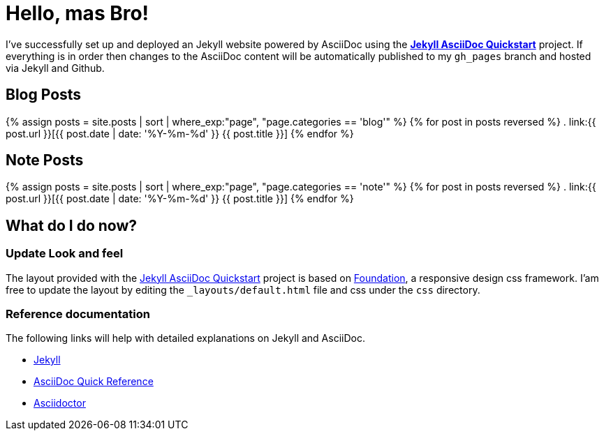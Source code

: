 = Hello, mas Bro!
:showtitle:
:page-title: Jekyll AsciiDoc Quickstart
:page-description: A forkable blog-ready Jekyll site using AsciiDoc
:page-liquid:

I've successfully set up and deployed an Jekyll website powered by AsciiDoc using the https://github.com/asciidoctor/jekyll-asciidoc-quickstart[*Jekyll AsciiDoc Quickstart*] project. If everything is in order then changes to the AsciiDoc content will be automatically published to my `gh_pages` branch and hosted via Jekyll and Github.

== Blog Posts

{% assign posts = site.posts | sort | where_exp:"page", "page.categories == 'blog'" %}
{% for post in posts reversed %}
. link:{{ post.url }}[{{ post.date | date: '%Y-%m-%d' }} {{ post.title }}]
{% endfor %}

== Note Posts

{% assign posts = site.posts | sort | where_exp:"page", "page.categories == 'note'" %}
{% for post in posts reversed %}
. link:{{ post.url }}[{{ post.date | date: '%Y-%m-%d' }} {{ post.title }}]
{% endfor %}

== What do I do now?

=== Update Look and feel

The layout provided with the https://github.com/asciidoctor/jekyll-asciidoc-quickstart[Jekyll AsciiDoc Quickstart] project is based on http://foundation.zurb.com[Foundation], a responsive design css framework. I'am free to update the layout by editing the `_layouts/default.html` file and css under the `css` directory.

//This blog layout is based on the http://foundation.zurb.com/templates-previews-sites-f6/blog.html[Blog template].

=== Reference documentation

The following links will help with detailed explanations on Jekyll and AsciiDoc.

* http://jekyllrb.com[Jekyll]
* http://asciidoctor.org/docs/asciidoc-syntax-quick-reference/[AsciiDoc Quick Reference]
* http://asciidoctor.org[Asciidoctor]

